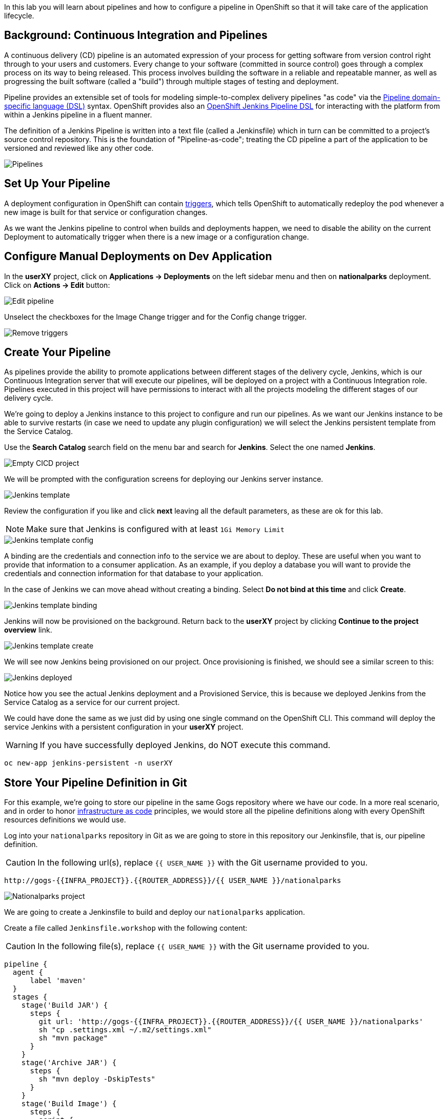 In this lab you will learn about pipelines and how to configure a pipeline in OpenShift so
that it will take care of the application lifecycle.

== Background: Continuous Integration and Pipelines

A continuous delivery (CD) pipeline is an automated expression of your process for getting software
from version control right through to your users and customers.
Every change to your software (committed in source control) goes through a complex process on
its way to being released. This process involves building the software in a reliable and repeatable
manner, as well as progressing the built software (called a "build") through multiple stages of
testing and deployment.

Pipeline provides an extensible set of tools for modeling simple-to-complex delivery pipelines
"as code" via the link:https://jenkins.io/doc/book/pipeline/syntax[Pipeline domain-specific language (DSL)]
syntax. OpenShift provides also an link:https://github.com/openshift/jenkins-client-plugin[OpenShift Jenkins Pipeline DSL]
for interacting with the platform from within a Jenkins pipeline in a fluent manner.

The definition of a Jenkins Pipeline is written into a text file (called a Jenkinsfile) which
in turn can be committed to a project’s source control repository. This is the foundation of
"Pipeline-as-code"; treating the CD pipeline a part of the application to be versioned
and reviewed like any other code.

image::devops-pipeline-flow.png[Pipelines]

== Set Up Your Pipeline

A deployment configuration in OpenShift can contain 
https://{{DOCS_URL}}/dev_guide/deployments/basic_deployment_operations.html#triggers[triggers], which tells OpenShift to automatically redeploy the pod whenever a new image is built for that service or configuration changes.

As we want the Jenkins pipeline to control when builds and deployments happen, we need to disable the ability
on the current Deployment to automatically trigger when there is a new image or a configuration change.

== Configure Manual Deployments on Dev Application

In the *userXY* project, click on *Applications -> Deployments* on the left sidebar menu
and then on *nationalparks* deployment. Click on *Actions -> Edit* button:

image::devops-pipeline-deployment-edit.png[Edit pipeline]

Unselect the checkboxes for the Image Change trigger and for the Config change trigger.

image::devops-pipeline-deployment-triggers.png[Remove triggers]

== Create Your Pipeline

As pipelines provide the ability to promote applications between different stages of the delivery cycle, Jenkins, which is our Continuous Integration server that will execute our pipelines, will be deployed on a project with a Continuous Integration role. Pipelines executed in this project will have permissions to interact with all the projects modeling the different stages of our delivery cycle. 

We're going to deploy a Jenkins instance to this project to configure and run our pipelines. As we want our Jenkins instance to be able to survive restarts (in case we need to update any plugin configuration) we will select the Jenkins persistent template from the Service Catalog.

Use the *Search Catalog* search field on the menu bar and search for *Jenkins*. Select the one named *Jenkins*.

image::devops-pipeline-catalog-search.png[Empty CICD project]

We will be prompted with the configuration screens for deploying our Jenkins server instance.

image::devops-jenkins-template.png[Jenkins template]

Review the configuration if you like and click *next* leaving all the default parameters, as these are ok for this lab.

NOTE: Make sure that Jenkins is configured with at least `1Gi Memory Limit`

image::devops-jenkins-template-config.png[Jenkins template config]

A binding are the credentials and connection info to the service we are about to deploy. These are useful when you want to provide that information to a consumer application. As an example, if you deploy a database you will want to provide the credentials and connection information for that database to your application. 

In the case of Jenkins we can move ahead without creating a binding. Select *Do not bind at this time* and click *Create*.

image::devops-jenkins-template-binding.png[Jenkins template binding]

Jenkins will now be provisioned on the background. Return back to the **userXY** project by clicking *Continue to the project overview* link.

image::devops-jenkins-template-create.png[Jenkins template create]

We will see now Jenkins being provisioned on our project. Once provisioning is finished, we should see a similar screen to this:

image::devops-jenkins-deployed.png[Jenkins deployed]

Notice how you see the actual Jenkins deployment and a Provisioned Service, this is because we deployed Jenkins from the Service Catalog as a service for our current project.

We could have done the same as we just did by using one single command on the OpenShift CLI. This command will deploy the service Jenkins with a persistent configuration in your **userXY** project. 

WARNING: If you have successfully deployed Jenkins, do NOT execute this command.

[source,shell]
----
oc new-app jenkins-persistent -n userXY
----

== Store Your Pipeline Definition in Git

For this example, we're going to store our pipeline in the same Gogs repository where we have our code. In a more real scenario, and in order to honor https://en.wikipedia.org/wiki/Infrastructure_as_Code[infrastructure as code] principles, we would store all the pipeline definitions along with every OpenShift resources definitions we would use.

Log into your `nationalparks` repository in Git as we are going to store in this repository our Jenkinsfile, that is, our pipeline definition.

CAUTION: In the following url(s), replace `{{ USER_NAME }}` with the Git username provided to you.

[source,bash,role=copypaste]
----
http://gogs-{{INFRA_PROJECT}}.{{ROUTER_ADDRESS}}/{{ USER_NAME }}/nationalparks
----

image::devops-pipeline-gogs-nationalparks.png[Nationalparks project]

We are going to create a Jenkinsfile to build and deploy our `nationalparks` application.

Create a file called `Jenkinsfile.workshop` with the following content:

CAUTION: In the following file(s), replace `{{ USER_NAME }}` with the Git username provided to you.

[source,shell,role=copypaste]
----
pipeline {
  agent {
      label 'maven'
  }
  stages {
    stage('Build JAR') {
      steps {
        git url: 'http://gogs-{{INFRA_PROJECT}}.{{ROUTER_ADDRESS}}/{{ USER_NAME }}/nationalparks'
        sh "cp .settings.xml ~/.m2/settings.xml"
        sh "mvn package"
      }
    }
    stage('Archive JAR') {
      steps {
        sh "mvn deploy -DskipTests"
      }
    }
    stage('Build Image') {
      steps {
        script {
          openshift.withCluster() {
            openshift.withProject() {
              openshift.startBuild("nationalparks", 
                                   "--from-file=target/nationalparks.jar", 
                                   "--wait")
            }
          }
        }
      }
    }
    stage('Deploy') {
      steps {
        script {
          openshift.withCluster() {
            openshift.withProject() {
              def result, dc = openshift.selector("dc", "nationalparks")
              dc.rollout().latest()
              timeout(10) {
                  result = dc.rollout().status("-w")
              }
              if (result.status != 0) {
                  error(result.err)
              }
            }
          }
        }
      }
    }
  }
}
----

And commit the changes into the git server.

image::devops-pipeline-gogs-add-jenkinsfile.png[Nationalparks project]

As we can see now, the Jenkinsfile is already stored in our version control system.

image::devops-pipeline-gogs-jenkinsfile-list.png[Nationalparks project]

A *Pipeline* is a user-defined model of a CD pipeline. A Pipeline’s code defines your entire build process, which typically includes stages for building an application, testing it and then delivering it.

A *stage* block defines a conceptually distinct subset of tasks performed through the entire Pipeline (e.g. _Build_, _Test_ and _Deploy_ stages), which is used by many plugins to visualize or present Jenkins Pipeline status/progress.

*Step* is a single task. Fundamentally, a step tells Jenkins what to do at a particular point in time (or "step" in the process).

This pipeline has 4 stages defined:

- *Build JAR*: will clone our source repository for nationalparks and will use maven's package goal to create a .jar file.
- *Archive JAR*: will upload our .jar file to nexus repository, to have it under control.
- *Build Image*: will build an image using a binary file as input in OpenShift. The build will use the .jar file that was created.
- *Deploy*: it will deploy the created image on OpenShift using the DeploymentConfig named `nationalparks` we created in the previous lab.

== Create Your Pipeline Definition on OpenShift

Create the OpenShift pipeline definition to use the Jenkins file. This is a regular OpenShift BuildConfig with a *JenkinsPipeline* strategy.

In the **userXY** project, click on *Add to Project* > *Import YAML/JSON* and paste the following YAML file to create a pipeline 
that uses the `Jenkinsfile.workshop` from the `{{USER_NAME}}` git repository

image::devops-pipeline-add-yaml-menu.png[Add yaml to project - Menu]

Now, copy the following code into the yaml input box and click `create`.

CAUTION: In the following file(s), replace `{{ USER_NAME }}` with the Git username provided to you.

[source,shell,role=copypaste]
----
apiVersion: build.openshift.io/v1
kind: BuildConfig
metadata:
  name: nationalparks-build
spec:
  runPolicy: Serial
  source:
    git:
      ref: master
      uri: "http://gogs-{{INFRA_PROJECT}}.{{ROUTER_ADDRESS}}/{{ USER_NAME }}/nationalparks"
    type: Git
  strategy:
    jenkinsPipelineStrategy:
      env:
        - name: NEXUS_URL
          value: "http://nexus.{{INFRA_PROJECT}}.svc:8081"
      jenkinsfilePath: Jenkinsfile.workshop
    type: JenkinsPipeline
  triggers:
    - github:
        secret: CqPGlXcKJXXqKxW4Ye6z
      type: GitHub
    - generic:
        secret: 4LXwMdx9vhQY4WXbLcFR
      type: Generic
    - type: ConfigChange
----

In OpenShift Web Console, click on **Builds** > **Pipelines** to see the pipeline you just created.

image::devops-pipeline-running.png[Pipeline running]

The pipeline will start automatically and execute all stages that are defined in the Jenkinsfile 
in the git repository.

NOTE: the first time you are running it might take a little while before the pipeline starts. The reason for that is 
that you are using the built-in https://plugins.jenkins.io/kubernetes[Kubernetes Jenkins Plugin] which dynamically provisions 
a Jenkins slave pod to run the pipeline. The dynamic provisioning allows scaling the pipeline execution to many concurrent jobs. The 
first time that pipeline runs, it will pull the jenkins slave image from the registry and therefore it might take a little bit of time.

As the pipeline is running, you can watch the build logs. Click on the `view Logs` link in the appropriate build and you will be directed to Jenkins. In order to grant you access, Jenkins is configured to use Single Sign On with OpenShift, and you'll need to log in with OpenShift credentials.

image::devops-pipeline-jenkins-sso.png[Jenkins SSO]

You need to authorize your user account to access Jenkins.

image::devops-pipeline-jenkins-authorize.png[Jenkins SSO]

You will see the output of your maven build as it's running in Jenkins.

image::devops-pipeline-jenkins-log.png[Jenkins logs]

After a little while, it will finish, hopefully with success.

image::devops-pipeline-finished.png[Pipeline finished]

Once the pipeline has finished, you should see the nationalparks application redeployed in your project. 

You should notice that the number of the deployment (the number to the side of the deployment name) has increased. 

image::devops-pipeline-nationalparks-deployed.png[Nationalparks component deployed]
